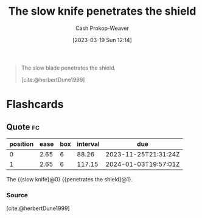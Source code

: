 :PROPERTIES:
:ID:       0d00d854-02ca-4b2f-bf1d-8321de9378f8
:LAST_MODIFIED: [2023-09-08 Fri 09:25]
:END:
#+title: The slow knife penetrates the shield
#+hugo_custom_front_matter: :slug "0d00d854-02ca-4b2f-bf1d-8321de9378f8"
#+author: Cash Prokop-Weaver
#+date: [2023-03-19 Sun 12:14]
#+filetags: :quote:
#+begin_quote
The slow blade penetrates the shield.

[cite:@herbertDune1999]
#+end_quote
* Flashcards
** Quote :fc:
:PROPERTIES:
:CREATED: [2023-06-24 Sat 20:01]
:FC_CREATED: 2023-06-25T03:01:47Z
:FC_TYPE:  cloze
:ID:       b68c82a7-73c2-4d21-ba3b-9b097181b12c
:FC_CLOZE_MAX: 1
:FC_CLOZE_TYPE: deletion
:END:
:REVIEW_DATA:
| position | ease | box | interval | due                  |
|----------+------+-----+----------+----------------------|
|        0 | 2.65 |   6 |    88.26 | 2023-11-25T21:31:24Z |
|        1 | 2.65 |   6 |   117.15 | 2024-01-03T19:57:01Z |
:END:

The {{slow knife}@0} {{penetrates the shield}@1}.

*** Source
[cite:@herbertDune1999]
#+print_bibliography: